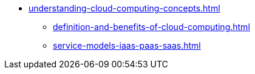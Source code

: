 * xref:understanding-cloud-computing-concepts.adoc[]
** xref:definition-and-benefits-of-cloud-computing.adoc[]
** xref:service-models-iaas-paas-saas.adoc[]
